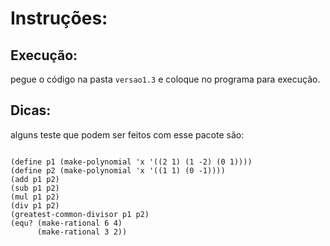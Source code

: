 * Instruções:

** Execução:

pegue o código na pasta =versao1.3= e coloque no programa para execução.

** Dicas:

alguns teste que podem ser feitos com esse pacote são:

#+BEGIN_EXAMPLE

(define p1 (make-polynomial 'x '((2 1) (1 -2) (0 1))))
(define p2 (make-polynomial 'x '((1 1) (0 -1))))
(add p1 p2)
(sub p1 p2)
(mul p1 p2)
(div p1 p2)
(greatest-common-divisor p1 p2)
(equ? (make-rational 6 4)
      (make-rational 3 2))

#+END_EXAMPLE
